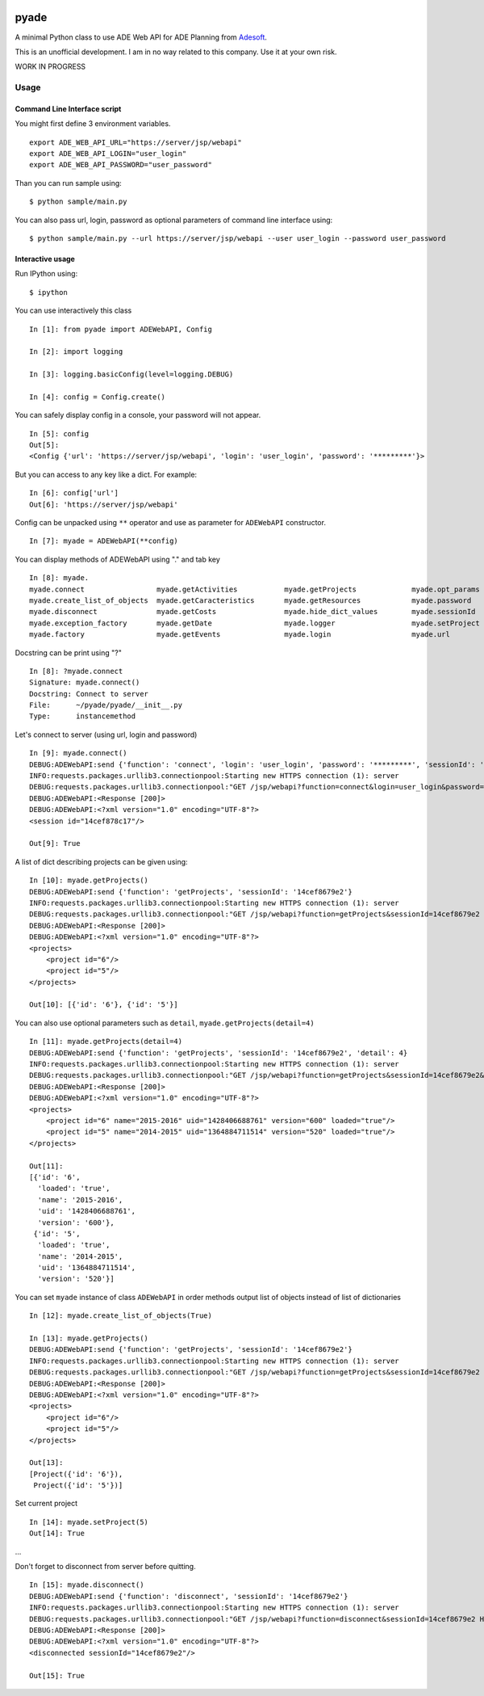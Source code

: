|Build Status| |Documentation Status|

pyade
=====

A minimal Python class to use ADE Web API for ADE Planning from
`Adesoft <http://www.adesoft.com/>`__.

This is an unofficial development. I am in no way related to this
company. Use it at your own risk.

WORK IN PROGRESS

Usage
-----

Command Line Interface script
~~~~~~~~~~~~~~~~~~~~~~~~~~~~~

You might first define 3 environment variables.

::

    export ADE_WEB_API_URL="https://server/jsp/webapi"
    export ADE_WEB_API_LOGIN="user_login"
    export ADE_WEB_API_PASSWORD="user_password" 

Than you can run sample using:

::

    $ python sample/main.py

You can also pass url, login, password as optional parameters of command
line interface using:

::

    $ python sample/main.py --url https://server/jsp/webapi --user user_login --password user_password

Interactive usage
~~~~~~~~~~~~~~~~~

Run IPython using:

::

    $ ipython

You can use interactively this class

::

    In [1]: from pyade import ADEWebAPI, Config

    In [2]: import logging

    In [3]: logging.basicConfig(level=logging.DEBUG)

    In [4]: config = Config.create()

You can safely display config in a console, your password will not
appear.

::

    In [5]: config
    Out[5]:
    <Config {'url': 'https://server/jsp/webapi', 'login': 'user_login', 'password': '*********'}>

But you can access to any key like a dict. For example:

::

    In [6]: config['url']
    Out[6]: 'https://server/jsp/webapi'

Config can be unpacked using ``**`` operator and use as parameter for
``ADEWebAPI`` constructor.

::

    In [7]: myade = ADEWebAPI(**config)

You can display methods of ADEWebAPI using "." and tab key

::

    In [8]: myade.
    myade.connect                 myade.getActivities           myade.getProjects             myade.opt_params
    myade.create_list_of_objects  myade.getCaracteristics       myade.getResources            myade.password
    myade.disconnect              myade.getCosts                myade.hide_dict_values        myade.sessionId
    myade.exception_factory       myade.getDate                 myade.logger                  myade.setProject
    myade.factory                 myade.getEvents               myade.login                   myade.url

Docstring can be print using "?"

::

    In [8]: ?myade.connect
    Signature: myade.connect()
    Docstring: Connect to server
    File:      ~/pyade/pyade/__init__.py
    Type:      instancemethod

Let's connect to server (using url, login and password)

::

    In [9]: myade.connect()
    DEBUG:ADEWebAPI:send {'function': 'connect', 'login': 'user_login', 'password': '*********', 'sessionId': '14cef8679e2'}
    INFO:requests.packages.urllib3.connectionpool:Starting new HTTPS connection (1): server
    DEBUG:requests.packages.urllib3.connectionpool:"GET /jsp/webapi?function=connect&login=user_login&password=user_password&sessionId=14cef8679e2 HTTP/1.1" 200 None
    DEBUG:ADEWebAPI:<Response [200]>
    DEBUG:ADEWebAPI:<?xml version="1.0" encoding="UTF-8"?>
    <session id="14cef878c17"/>

    Out[9]: True

A list of dict describing projects can be given using:

::

    In [10]: myade.getProjects()
    DEBUG:ADEWebAPI:send {'function': 'getProjects', 'sessionId': '14cef8679e2'}
    INFO:requests.packages.urllib3.connectionpool:Starting new HTTPS connection (1): server
    DEBUG:requests.packages.urllib3.connectionpool:"GET /jsp/webapi?function=getProjects&sessionId=14cef8679e2 HTTP/1.1" 200 None
    DEBUG:ADEWebAPI:<Response [200]>
    DEBUG:ADEWebAPI:<?xml version="1.0" encoding="UTF-8"?>
    <projects>
        <project id="6"/>
        <project id="5"/>
    </projects>

    Out[10]: [{'id': '6'}, {'id': '5'}]

You can also use optional parameters such as ``detail``,
``myade.getProjects(detail=4)``

::

    In [11]: myade.getProjects(detail=4)
    DEBUG:ADEWebAPI:send {'function': 'getProjects', 'sessionId': '14cef8679e2', 'detail': 4}
    INFO:requests.packages.urllib3.connectionpool:Starting new HTTPS connection (1): server
    DEBUG:requests.packages.urllib3.connectionpool:"GET /jsp/webapi?function=getProjects&sessionId=14cef8679e2&detail=4 HTTP/1.1" 200 None
    DEBUG:ADEWebAPI:<Response [200]>
    DEBUG:ADEWebAPI:<?xml version="1.0" encoding="UTF-8"?>
    <projects>
        <project id="6" name="2015-2016" uid="1428406688761" version="600" loaded="true"/>
        <project id="5" name="2014-2015" uid="1364884711514" version="520" loaded="true"/>
    </projects>

    Out[11]:
    [{'id': '6',
      'loaded': 'true',
      'name': '2015-2016',
      'uid': '1428406688761',
      'version': '600'},
     {'id': '5',
      'loaded': 'true',
      'name': '2014-2015',
      'uid': '1364884711514',
      'version': '520'}]

You can set ``myade`` instance of class ``ADEWebAPI`` in order methods
output list of objects instead of list of dictionaries

::

    In [12]: myade.create_list_of_objects(True)

    In [13]: myade.getProjects()
    DEBUG:ADEWebAPI:send {'function': 'getProjects', 'sessionId': '14cef8679e2'}
    INFO:requests.packages.urllib3.connectionpool:Starting new HTTPS connection (1): server
    DEBUG:requests.packages.urllib3.connectionpool:"GET /jsp/webapi?function=getProjects&sessionId=14cef8679e2 HTTP/1.1" 200 None
    DEBUG:ADEWebAPI:<Response [200]>
    DEBUG:ADEWebAPI:<?xml version="1.0" encoding="UTF-8"?>
    <projects>
        <project id="6"/>
        <project id="5"/>
    </projects>

    Out[13]:
    [Project({'id': '6'}),
     Project({'id': '5'})]

Set current project

::

    In [14]: myade.setProject(5)
    Out[14]: True

...

Don't forget to disconnect from server before quitting.

::

    In [15]: myade.disconnect()
    DEBUG:ADEWebAPI:send {'function': 'disconnect', 'sessionId': '14cef8679e2'}
    INFO:requests.packages.urllib3.connectionpool:Starting new HTTPS connection (1): server
    DEBUG:requests.packages.urllib3.connectionpool:"GET /jsp/webapi?function=disconnect&sessionId=14cef8679e2 HTTP/1.1" 200 None
    DEBUG:ADEWebAPI:<Response [200]>
    DEBUG:ADEWebAPI:<?xml version="1.0" encoding="UTF-8"?>
    <disconnected sessionId="14cef8679e2"/>

    Out[15]: True

.. |Build Status| image:: https://travis-ci.org/scls19fr/pyade.svg
   :target: https://travis-ci.org/scls19fr/pyade
.. |Documentation Status| image:: https://readthedocs.org/projects/pyade/badge/?version=latest
   :target: http://pyade.readthedocs.org/en/latest/


